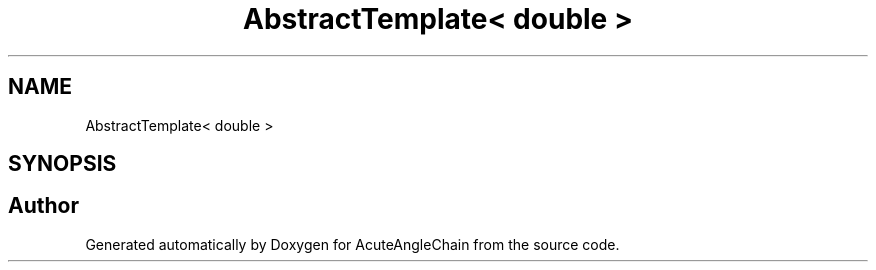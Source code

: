 .TH "AbstractTemplate< double >" 3 "Sun Jun 3 2018" "AcuteAngleChain" \" -*- nroff -*-
.ad l
.nh
.SH NAME
AbstractTemplate< double >
.SH SYNOPSIS
.br
.PP


.SH "Author"
.PP 
Generated automatically by Doxygen for AcuteAngleChain from the source code\&.
